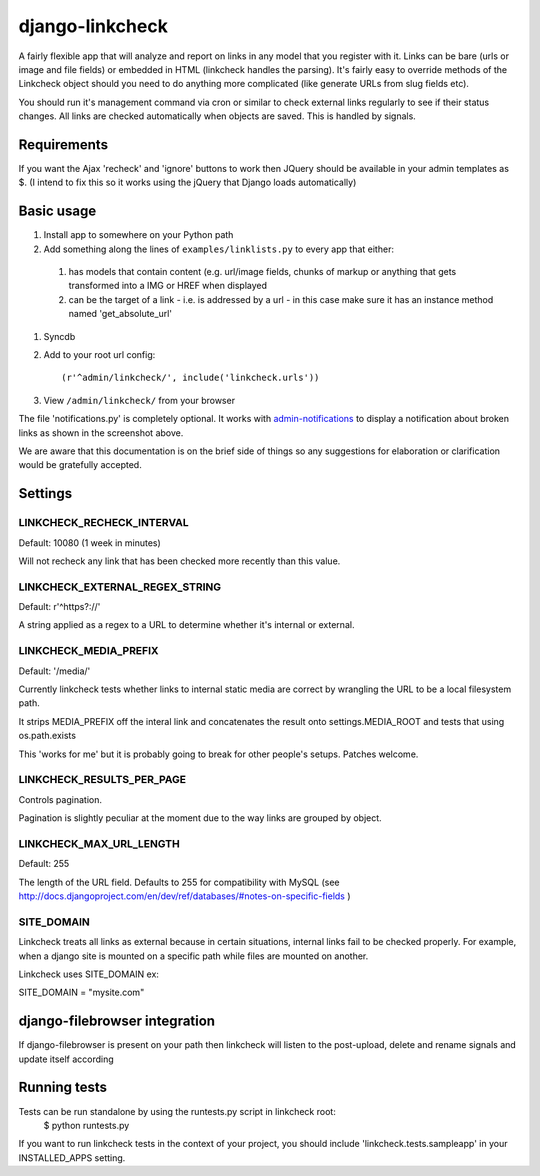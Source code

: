 django-linkcheck
================

.. image:: https://github.com/andybak/django-linkcheck/raw/master/linkcheck.jpg

A fairly flexible app that will analyze and report on links in any model that
you register with it. Links can be bare (urls or image and file fields) or
embedded in HTML (linkcheck handles the parsing). It's fairly easy to override
methods of the Linkcheck object should you need to do anything more
complicated (like generate URLs from slug fields etc).
 
You should run it's management command via cron or similar to check external
links regularly to see if their status changes. All links are checked
automatically when objects are saved. This is handled by signals.

Requirements
-----------

If you want the Ajax 'recheck' and 'ignore' buttons to work then JQuery should be available in your admin templates as $. (I intend to fix this so it works using the jQuery that Django loads automatically)

Basic usage
-----------

#. Install app to somewhere on your Python path

#. Add something along the lines of ``examples/linklists.py`` to every app that
   either:

  #) has models that contain content (e.g. url/image fields, chunks of markup
     or anything that gets transformed into a IMG or HREF when displayed
  #) can be the target of a link - i.e. is addressed by a url - in this case
     make sure it has an instance method named 'get_absolute_url'

#. Syncdb

#. Add to your root url config::

    (r'^admin/linkcheck/', include('linkcheck.urls')) 

#. View ``/admin/linkcheck/`` from your browser

The file 'notifications.py' is completely optional. It works with
admin-notifications_ to display a notification about broken links as
shown in the screenshot above.

.. _admin-notifications: http://github.com/andybak/django-admin-notifications

We are aware that this documentation is on the brief side of things so any
suggestions for elaboration or clarification would be gratefully accepted.

Settings
--------

LINKCHECK_RECHECK_INTERVAL
~~~~~~~~~~~~~~~~~~~~~~~~~~~~~~~~~~~

Default: 10080 (1 week in minutes)

Will not recheck any link that has been checked more recently than this value.

LINKCHECK_EXTERNAL_REGEX_STRING
~~~~~~~~~~~~~~~~~~~~~~~~~~~~~~~

Default: r'^https?://'

A string applied as a regex to a URL to determine whether it's internal or external.

LINKCHECK_MEDIA_PREFIX
~~~~~~~~~~~~~~~~~~~~~~

Default: '/media/'

Currently linkcheck tests whether links to internal static media are correct by wrangling the URL to be a local filesystem path.

It strips MEDIA_PREFIX off the interal link and concatenates the result onto settings.MEDIA_ROOT and tests that using os.path.exists

This 'works for me' but it is probably going to break for other people's setups. Patches welcome.

LINKCHECK_RESULTS_PER_PAGE
~~~~~~~~~~~~~~~~~~~~~~~~~~

Controls pagination.

Pagination is slightly peculiar at the moment due to the way links are grouped by object.


LINKCHECK_MAX_URL_LENGTH
~~~~~~~~~~~~~~~~~~~~~~~~

Default: 255

The length of the URL field. Defaults to 255 for compatibility with MySQL (see http://docs.djangoproject.com/en/dev/ref/databases/#notes-on-specific-fields )


SITE_DOMAIN
~~~~~~~~~~~~~~~~~~~~~~~~~~~~~~~~~~~~~~

Linkcheck treats all links as external because in certain situations, internal links fail to be checked properly. For example, when a django site is mounted on a specific path while files are mounted on another.

Linkcheck uses SITE_DOMAIN ex:

SITE_DOMAIN = "mysite.com"

django-filebrowser integration
------------------------------

If django-filebrowser is present on your path then linkcheck will listen to the post-upload, delete and rename signals and update itself according


Running tests
-------------

Tests can be run standalone by using the runtests.py script in linkcheck root:
    $ python runtests.py
If you want to run linkcheck tests in the context of your project, you should include 'linkcheck.tests.sampleapp' in your INSTALLED_APPS setting.
